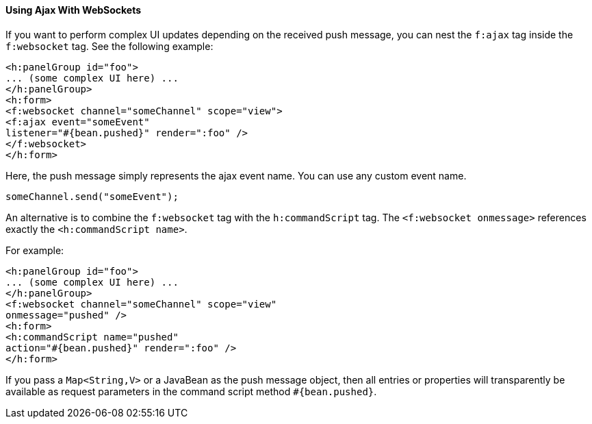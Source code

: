 [[using-ajax-with-websockets]]
==== Using Ajax With WebSockets

If you want to perform complex UI updates depending on the received push
message, you can nest the `f:ajax` tag inside the `f:websocket` tag. See the
following example:

[source,oac_no_warn]
----
<h:panelGroup id="foo">
... (some complex UI here) ...
</h:panelGroup>
<h:form>
<f:websocket channel="someChannel" scope="view">
<f:ajax event="someEvent"
listener="#{bean.pushed}" render=":foo" />
</f:websocket>
</h:form>
----

Here, the push message simply represents the ajax event name. You can use any
custom event name.

`someChannel.send("someEvent");`

An alternative is to combine the `f:websocket` tag with the `h:commandScript` tag.
The `<f:websocket onmessage>` references exactly the `<h:commandScript name>`.

For example:

[source,oac_no_warn]
----
<h:panelGroup id="foo">
... (some complex UI here) ...
</h:panelGroup>
<f:websocket channel="someChannel" scope="view"
onmessage="pushed" />
<h:form>
<h:commandScript name="pushed"
action="#{bean.pushed}" render=":foo" />
</h:form>
----

If you pass a `Map<String,V>` or a JavaBean as the push message object, then all
entries or properties will transparently be available as request parameters in
the command script method `#{bean.pushed}`.
